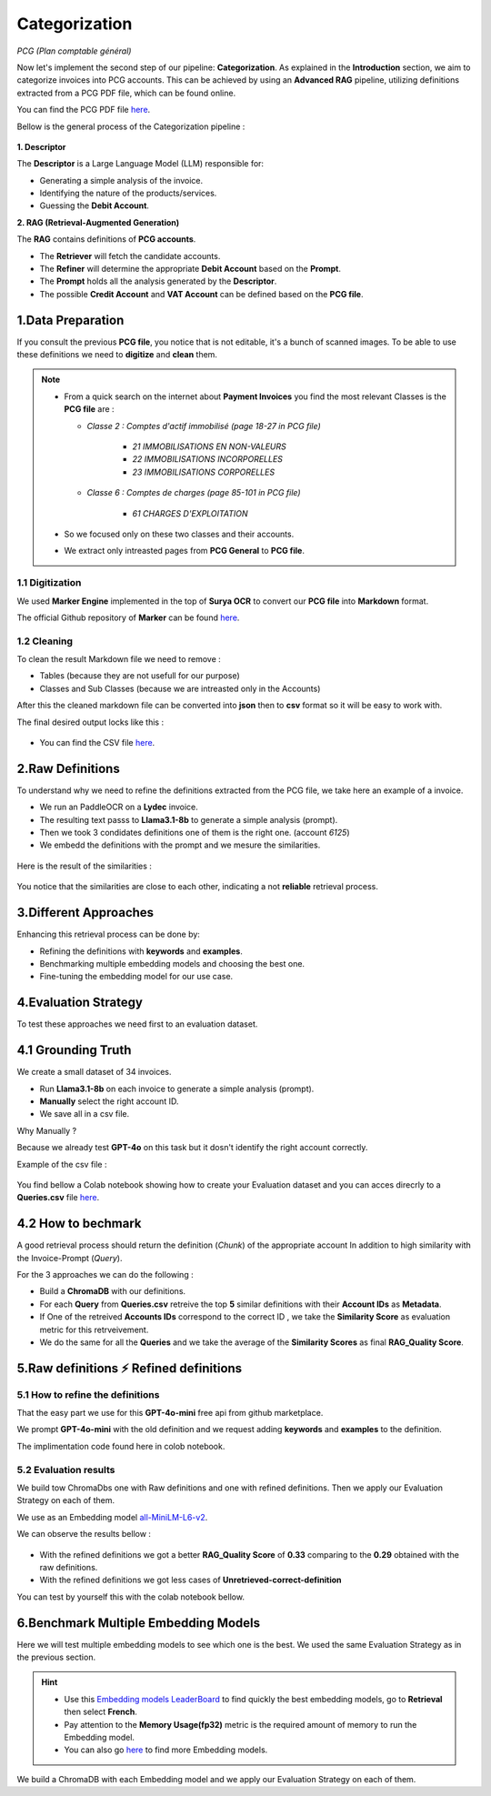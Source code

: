 Categorization
===============
*PCG (Plan comptable général)*

Now let's implement the second step of our pipeline: **Categorization**. As explained in the **Introduction** section, we aim to categorize invoices into PCG accounts. 
This can be achieved by using an **Advanced RAG** pipeline, utilizing definitions extracted from a PCG PDF file, which can be found online.

You can find the PCG PDF file `here <https://github.com/MasrourTawfik/Textra_Insights/tree/main/Files>`_.

Bellow is the general process of the Categorization pipeline :

.. figure:: /Docs/Images/4_Categorization/Image1.png
   :width: 80%
   :align: center
   :alt: Categorization
   :name: Pipeline

**1. Descriptor** 

The **Descriptor** is a Large Language Model (LLM) responsible for: 

- Generating a simple analysis of the invoice.  
- Identifying the nature of the products/services.  
- Guessing the **Debit Account**.  

**2. RAG (Retrieval-Augmented Generation)**  

The **RAG** contains definitions of **PCG accounts**.  

- The **Retriever** will fetch the candidate accounts.  
- The **Refiner** will determine the appropriate **Debit Account** based on the **Prompt**.

- The **Prompt** holds all the analysis generated by the **Descriptor**.
- The possible **Credit Account** and **VAT Account** can be defined based on the **PCG file**.

1.Data Preparation
-------------------

If you consult the previous **PCG file**, you notice that is not editable, it's a bunch of scanned images.
To be able to use these definitions we need to **digitize** and **clean** them.

.. note::
   
   - From a quick search on the internet about **Payment Invoices** you find the most relevant Classes is the **PCG file** are :
    
     - *Classe 2  : Comptes d'actif immobilisé (page 18-27 in PCG file)*

        - *21 IMMOBILISATIONS EN NON-VALEURS*
        - *22 IMMOBILISATIONS INCORPORELLES*
        - *23 IMMOBILISATIONS CORPORELLES*
   
     - *Classe 6 : Comptes de charges (page 85-101 in PCG file)*

        - *61 CHARGES D'EXPLOITATION*
   
   - So we focused only on these two classes and their accounts.
   - We extract only intreasted pages from **PCG General** to **PCG file**.

1.1 Digitization
+++++++++++++++++++++

We used **Marker Engine** implemented in the top of **Surya OCR** to convert our **PCG file** into **Markdown** format.

The official Github repository of **Marker** can be found `here <https://github.com/VikParuchuri/marker>`_.

1.2 Cleaning
+++++++++++++

To clean the result Markdown file we need to remove :

- Tables (because they are not usefull for our purpose)
- Classes and Sub Classes (because we are intreasted only in the Accounts)

After this the cleaned markdown file can be converted into **json** then to **csv** format so it will be easy to work with.

The final desired output locks like this :

.. figure:: /Docs/Images/4_Categorization/Image2.png
   :width: 100%
   :align: center
   :alt: Categorization
   :name: Pipeline

- You can find the CSV file `here <https://github.com/MasrourTawfik/Textra_Insights/tree/main/Files>`_.


.. raw:: html

   <a href="https://colab.research.google.com/github/MasrourTawfik/Textra_Insights/blob/main/Notebooks/Data_Preparation.ipynb" target="_blank"><img src="https://colab.research.google.com/assets/colab-badge.svg" alt="Open In Colab"/></a>


2.Raw Definitions
------------------

To understand why we need to refine the definitions extracted from the PCG file, we take here an example of a invoice.

- We run an PaddleOCR on a **Lydec** invoice.
- The resulting text passs to **Llama3.1-8b** to generate a simple analysis (prompt).
- Then we took 3 condidates definitions one of them is the right one. (account *6125*)
- We embedd the definitions with the prompt and we mesure the similarities.

.. figure:: /Docs/Images/4_Categorization/Image4.png
   :width: 100%
   :align: center
   :alt: Categorization
   :name: Pipeline

Here is the result of the similarities :

.. figure:: /Docs/Images/4_Categorization/Image3.png
   :width: 100%
   :align: center
   :alt: Categorization
   :name: Pipeline

You notice that the similarities are close to each other, indicating a not **reliable** retrieval process.

3.Different Approaches
------------------------

Enhancing this retrieval process can be done by:

- Refining the definitions with **keywords** and **examples**.
- Benchmarking multiple embedding models and choosing the best one.
- Fine-tuning the embedding model for our use case.

4.Evaluation Strategy
-----------------------

To test these approaches we need first to an evaluation dataset.

4.1 Grounding Truth
-----------------------

We create a small dataset of 34 invoices.

- Run **Llama3.1-8b** on each invoice to generate a simple analysis (prompt).
- **Manually** select the right account ID.
- We save all in a csv file.

Why Manually ?

Because we already test **GPT-4o** on this task but it dosn't identify the right account correctly.

Example of the csv file :

.. figure:: /Docs/Images/4_Categorization/Image6.png
   :width: 100%
   :align: center
   :alt: Categorization
   :name: Queries

You find bellow a Colab notebook showing how to create your Evaluation dataset and you can acces direcrly to a **Queries.csv** file `here <https://github.com/MasrourTawfik/Textra_Insights/tree/main/Files>`_.

.. raw:: html

   <a href="https://colab.research.google.com/github/MasrourTawfik/Textra_Insights/blob/main/Notebooks/Evaluation_Dataset.ipynb" target="_blank"><img src="https://colab.research.google.com/assets/colab-badge.svg" alt="Open In Colab"/></a>


4.2 How to bechmark 
---------------------

A good retrieval process should return the definition (*Chunk*) of the appropriate account In addition to high similarity with the Invoice-Prompt (*Query*).

For the 3 approaches we can do the following :

- Build a **ChromaDB** with our definitions.
- For each **Query** from **Queries.csv** retreive the top **5** similar definitions with their **Account IDs** as **Metadata**.
- If One of the retreived  **Accounts IDs** correspond to the correct ID , we take the **Similarity Score** as evaluation metric for this retrveivement.
- We do the same for all the **Queries** and we take the average of the **Similarity Scores** as final **RAG_Quality Score**.

5.Raw definitions ⚡ Refined definitions
------------------------------------------

5.1 How to refine the definitions
++++++++++++++++++++++++++++++++++

That the easy part we use for this **GPT-4o-mini** free api from github marketplace. 

We prompt **GPT-4o-mini** with the old definition and we request adding **keywords** and **examples** to the definition.

The implimentation code found here in colob notebook.

.. raw:: html

   <a href="https://colab.research.google.com/github/MasrourTawfik/Textra_Insights/blob/main/Notebooks/Refining.ipynb" target="_blank"><img src="https://colab.research.google.com/assets/colab-badge.svg" alt="Open In Colab"/></a>

5.2 Evaluation results
++++++++++++++++++++++++

We build tow ChromaDbs one with Raw definitions and one with refined definitions. Then we apply our Evaluation Strategy on each of them.

We use as an Embedding model `all-MiniLM-L6-v2 <https://huggingface.co/sentence-transformers/all-MiniLM-L6-v2>`_.

We can observe the results bellow :

.. figure:: /Docs/Images/4_Categorization/Image7.png
   :width: 100%
   :align: center
   :alt: Categorization     
   :name: sdc      


- With the refined definitions we got a better **RAG_Quality Score** of **0.33** comparing to the **0.29** obtained with the raw definitions.
- With the refined definitions we got  less cases of **Unretrieved-correct-definition**


You can test by yourself this with the colab notebook bellow.

.. raw:: html

   <a href="https://colab.research.google.com/github/MasrourTawfik/Textra_Insights/blob/main/Notebooks/Raw_Vs_Refined.ipynb" target="_blank"><img src="https://colab.research.google.com/assets/colab-badge.svg" alt="Open In Colab"/></a>

6.Benchmark Multiple Embedding Models
--------------------------------------

Here we will test multiple embedding models to see which one is the best. We used the same Evaluation Strategy as in the previous section.

.. hint::

   - Use this `Embedding models LeaderBoard <https://huggingface.co/spaces/mteb/leaderboard>`_ to find quickly the best embedding models, go to **Retrieval** then select **French**.
   - Pay attention to the **Memory Usage(fp32)** metric is the required amount of memory to run the Embedding model.
   - You can also go `here <https://huggingface.co/models?pipeline_tag=sentence-similarity&sort=likes>`_ to find more Embedding models.


We build a ChromaDB with each Embedding model and we apply our Evaluation Strategy on each of them.





